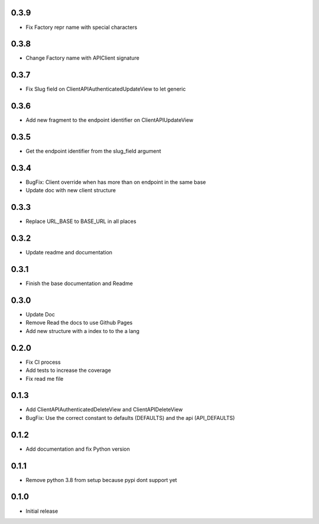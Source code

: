 0.3.9
~~~~~

- Fix Factory repr name with special characters

0.3.8
~~~~~

- Change Factory name with APIClient signature

0.3.7
~~~~~

- Fix Slug field on ClientAPIAuthenticatedUpdateView to let generic

0.3.6
~~~~~

- Add new fragment to the endpoint identifier on ClientAPIUpdateView

0.3.5
~~~~~

- Get the endpoint identifier from the slug_field argument

0.3.4
~~~~~

- BugFix: Client override when has more than on endpoint in the same base
- Update doc with new client structure

0.3.3
~~~~~

- Replace URL_BASE to BASE_URL in all places

0.3.2
~~~~~

- Update readme and documentation

0.3.1
~~~~~

- Finish the base documentation and Readme

0.3.0
~~~~~

- Update Doc
- Remove Read the docs to use Github Pages
- Add new structure with a index to to the a lang

0.2.0
~~~~~

- Fix CI process
- Add tests to increase the coverage
- Fix read me file

0.1.3
~~~~~

- Add ClientAPIAuthenticatedDeleteView and ClientAPIDeleteView
- BugFix: Use the correct constant to defaults (DEFAULTS) and the api (API_DEFAULTS)

0.1.2
~~~~~

- Add documentation and fix Python version


0.1.1
~~~~~

- Remove python 3.8 from setup because pypi dont support yet

0.1.0
~~~~~

- Initial release
